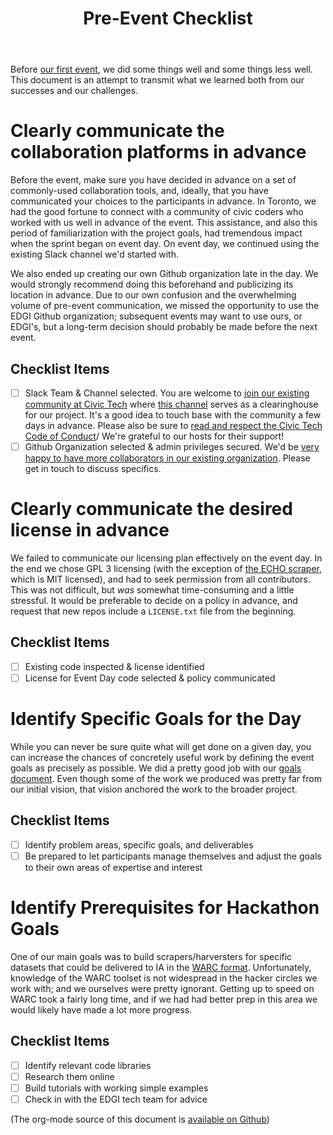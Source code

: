 #+TITLE: Pre-Event Checklist

Before [[http://www.bbc.com/news/world-us-canada-38324045][our first event]], we did some things well and some things less well.  This document is an attempt to transmit what we learned both from our successes and our challenges.

* Clearly communicate the collaboration platforms in advance
Before the event, make sure you have decided in advance on a set of commonly-used collaboration tools, and, ideally, that you have communicated your choices to the participants in advance. In Toronto, we had the good fortune to connect with a community of civic coders who worked with us well in advance of the event.  This assistance, and also this period of familiarization with the project goals, had tremendous impact when the sprint began on event day.  On event day, we continued using the existing Slack channel we'd started with.  

We also ended up creating our own Github organization late in the day. We would strongly recommend doing this beforehand and publicizing its location in advance.  Due to our own confusion and the overwhelming volume of pre-event communication, we missed the opportunity to use the EDGI Github organization; subsequent events may want to use ours, or EDGI's, but a long-term decision should probably be made before the next event.

** Checklist Items
- [ ] Slack Team & Channel selected. You are welcome to [[http://civictechto-slack-invite.herokuapp.com/][join our existing community at Civic Tech]] where [[https://civictechto.slack.com/messages/guerrilla-archiving/][this channel]] serves as a clearinghouse for our project. It's a good idea to touch base with the community a few days in advance.  Please also be sure to [[http://civictech.ca/about-us/][read and respect the Civic Tech Code of Conduct]]/ We're grateful to our hosts for their support!
- [ ] Github Organization selected & admin privileges secured. We'd be [[https://github.com/edgi-govdata-archiving/][very happy to have more collaborators in our existing organization]]. Please get in touch to discuss specifics.  

* Clearly communicate the desired license in advance
We failed to communicate our licensing plan effectively on the event day. In the end we chose GPL 3 licensing (with the exception of [[https://github.com/edgi-govdata-archiving/eotarchive-echo/blob/master/LICENSE][the ECHO scraper]], which is MIT licensed), and had to seek permission from all contributors. This was not difficult, but /was/ somewhat time-consuming and a little stressful.  It would be preferable to decide on a policy in advance, and request that new repos include a ~LICENSE.txt~ file from the beginning.  

** Checklist Items
- [ ] Existing code inspected & license identified
- [ ] License for Event Day code selected & policy communicated

* Identify Specific Goals for the Day
While you can never be sure quite what will get done on a given day, you can increase the chances of concretely useful work by defining the event goals as precisely as possible. We did a pretty good job with our [[./Tech-Group-Goals.org][goals document]]. Even though some of the work we produced was pretty far from our initial vision, that vision anchored the work to the broader project.  

** Checklist Items
- [ ] Identify problem areas, specific goals, and deliverables
- [ ] Be prepared to let participants manage themselves and adjust the goals to their own areas of expertise and interest

* Identify Prerequisites for Hackathon Goals

One of our main goals was to build scrapers/harversters for specific datasets that could be delivered to IA in the [[http://warc.readthedocs.io/en/latest/][WARC format]]. Unfortunately, knowledge of the WARC toolset is not widespread in the hacker circles we work with; and we ourselves were pretty ignorant.  Getting up to speed on WARC took a fairly long time, and if we had had better prep in this area we would likely have made a lot more progress.  

** Checklist Items
- [ ] Identify relevant code libraries
- [ ] Research them online
- [ ] Build tutorials with working simple examples
- [ ] Check in with the EDGI tech team for advice

(The org-mode source of this document is [[https://github.com/edgi-govdata-archiving/eot-sprint-toolkit/blob/master/Checklist.org][available on Github]])
